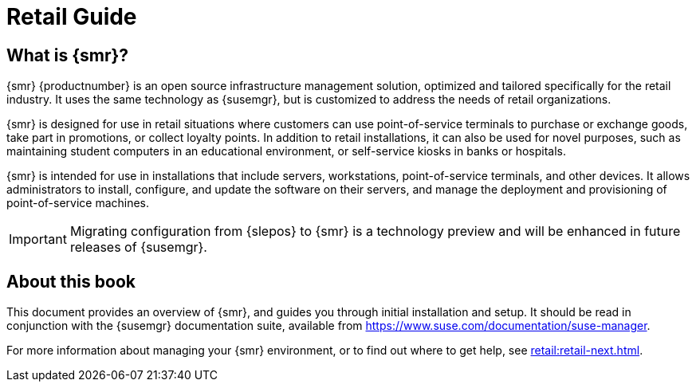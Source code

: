 [[retail-intro]]
= Retail Guide





[[retail.sect.intro.what]]
== What is {smr}?

{smr} {productnumber} is an open source infrastructure management solution, optimized and tailored specifically for the retail industry.
It uses the same technology as {susemgr}, but is customized to address the needs of retail organizations.

{smr} is designed for use in retail situations where customers can use point-of-service terminals to purchase or exchange goods, take part in promotions, or collect loyalty points.
In addition to retail installations, it can also be used for novel purposes, such as maintaining student computers in an educational environment, or self-service kiosks in banks or hospitals.

{smr} is intended for use in installations that include servers, workstations, point-of-service terminals, and other devices.
It allows administrators to install, configure, and update the software on their servers, and manage the deployment and provisioning of point-of-service machines.


[IMPORTANT]
====
Migrating configuration from {slepos} to {smr} is a technology preview and will be enhanced in future releases of {susemgr}.
====


[[retail.sect.intro.book]]
== About this book

This document provides an overview of {smr}, and guides you through initial installation and setup.
It should be read in conjunction with the {susemgr} documentation suite, available from https://www.suse.com/documentation/suse-manager.

For more information about managing your {smr} environment, or to find out where to get help, see xref:retail:retail-next.adoc[].

////
[[retail.sect.intro.architecture]]
== Architecture

TODO: Import https://www.suse.com/documentation/suse-manager-for-retail-3-1/book_susemanager_retail/data/sec_overview_architecture.html here
////
